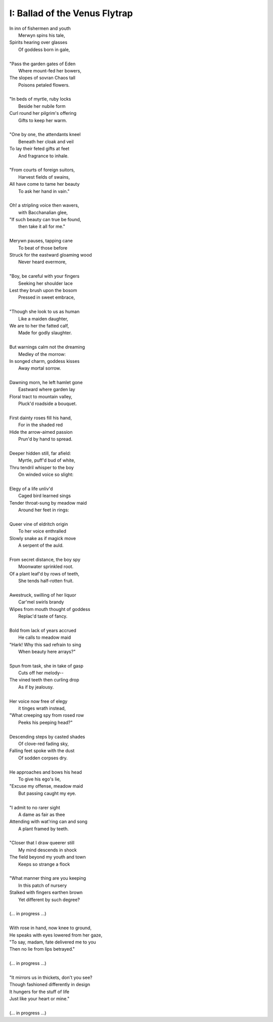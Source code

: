 I: Ballad of the Venus Flytrap
------------------------------

| In inn of fishermen and youth
|       Merwyn spins his tale, 
| Spirits hearing over glasses 
|       Of goddess born in gale,
| 
| "Pass the garden gates of Eden
|       Where mount-fed her bowers,
| The slopes of sovran Chaos tall
|       Poisons petaled flowers. 
|
| "In beds of myrtle, ruby locks
|       Beside her nubile form 
| Curl round her pilgrim's offering
|       Gifts to keep her warm. 
|
| "One by one, the attendants kneel
|       Beneath her cloak and veil 
| To lay their feted gifts at feet
|       And fragrance to inhale. 
|
| "From courts of foreign suitors,
|       Harvest fields of swains,
| All have come to tame her beauty
|       To ask her hand in vain."
|
| Oh! a stripling voice then wavers,
|       with Bacchanalian glee,
| "If such beauty can true be found,
|       then take it all for me."
| 
| Merywn pauses, tapping cane
|       To beat of those before
| Struck for the eastward gloaming wood
|       Never heard evermore,
|
| "Boy, be careful with your fingers
|       Seeking her shoulder lace
| Lest they brush upon the bosom
|       Pressed in sweet embrace,
| 
| "Though she look to us as human
|       Like a maiden daughter,
| We are to her the fatted calf,
|       Made for godly slaughter. 
|
| But warnings calm not the dreaming
|       Medley of the morrow:
| In songed charm, goddess kisses 
|       Away mortal sorrow.
|
| Dawning morn, he left hamlet gone
|       Eastward where garden lay 
| Floral tract to mountain valley,
|       Pluck'd roadside a bouquet.
|
| First dainty roses fill his hand,
|       For in the shaded red
| Hide the arrow-aimed passion
|       Prun'd by hand to spread.
|
| Deeper hidden still, far afield:
|       Myrtle, puff'd bud of white, 
| Thru tendril whisper to the boy 
|       On winded voice so slight: 
|
| Elegy of a life unliv'd
|       Caged bird learned sings
| Tender throat-sung by meadow maid 
|       Around her feet in rings:
|
| Queer vine of eldritch origin
|       To her voice enthralled
| Slowly snake as if magick move
|       A serpent of the auld.
| 
| From secret distance, the boy spy
|       Moonwater sprinkled root.
| Of a plant leaf'd by rows of teeth,
|       She tends half-rotten fruit. 
| 
| Awestruck, swilling of her liquor
|       Car'mel swirls brandy
| Wipes from mouth thought of goddess
|       Replac'd taste of fancy. 
|
| Bold from lack of years accrued 
|       He calls to meadow maid 
| "Hark! Why this sad refrain to sing
|       When beauty here arrays?"
|
| Spun from task, she in take of gasp 
|       Cuts off her melody-- 
| The vined teeth then curling drop 
|       As if by jealousy. 
|
| Her voice now free of elegy 
|       it tinges wrath instead,
| "What creeping spy from rosed row
|       Peeks his peeping head?"
|
| Descending steps by casted shades
|       Of clove-red fading sky,
| Falling feet spoke with the dust
|       Of sodden corpses dry. 
|
| He approaches and bows his head
|       To give his ego's lie,
| "Excuse my offense, meadow maid 
|       But passing caught my eye. 
|
| "I admit to no rarer sight
|       A dame as fair as thee 
| Attending with wat'ring can and song 
|       A plant framed by teeth. 
|
| "Closer that I draw queerer still
|       My mind descends in shock 
| The field beyond my youth and town
|       Keeps so strange a flock
|
| "What manner thing are you keeping
|       In this patch of nursery
| Stalked with fingers earthen brown
|       Yet different by such degree?
|
| (... in progress ...)
| 
| With rose in hand, now knee to ground,
| He speaks with eyes lowered from her gaze,
| "To say, madam, fate delivered me to you
| Then no lie from lips betrayed." 
| 
| (... in progress ...)
|
| "It mirrors us in thickets, don't you see?
| Though fashioned differently in design
| It hungers for the stuff of life
| Just like your heart or mine."
| 
| (... in progress ...)
